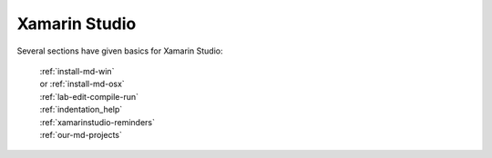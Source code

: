 .. index:: Xamarin Studio; further tools

.. _xamarinstudio:

Xamarin Studio
=================

Several sections have given basics for Xamarin Studio:

  | :ref:`install-md-win`
  | or :ref:`install-md-osx`
  | :ref:`lab-edit-compile-run` 
  | :ref:`indentation_help` 
  | :ref:`xamarinstudio-reminders`
  | :ref:`our-md-projects`

..  later  
    This section adds a discussion of more general and advanced tools included
    in Xamarin Studio.
    
    TO BE CONTINUED